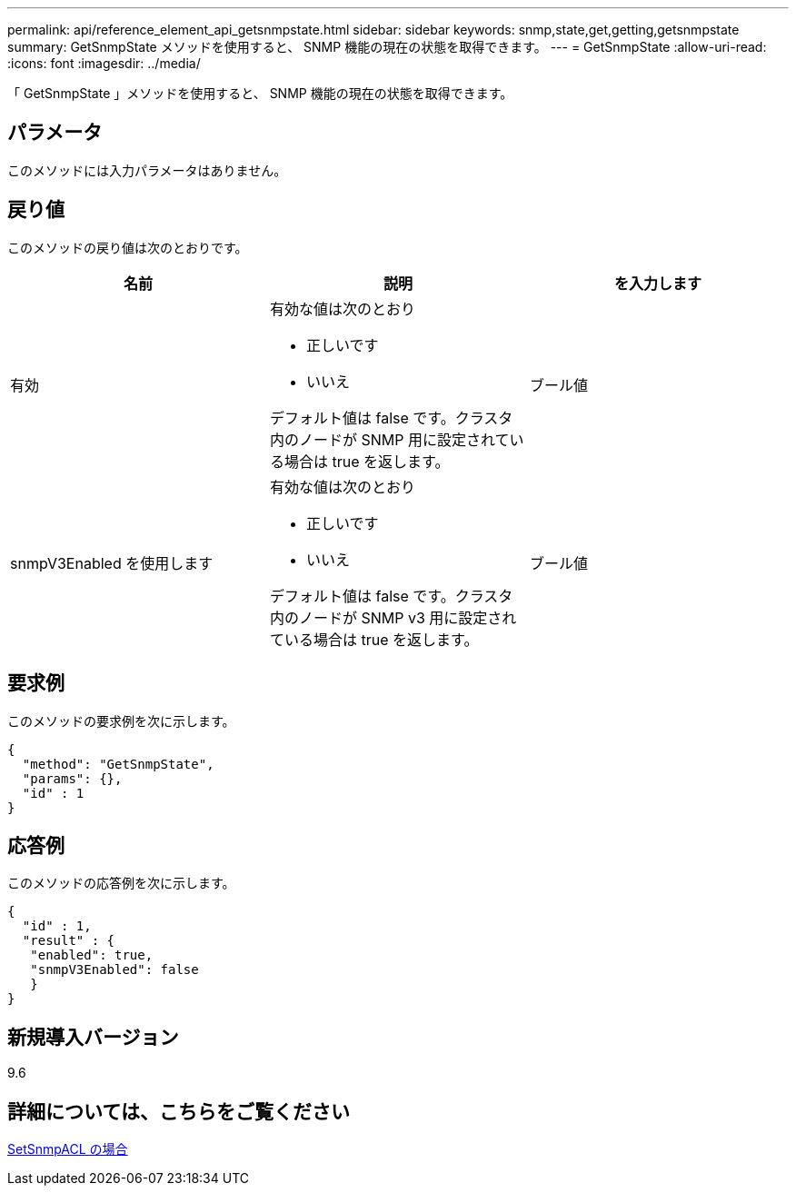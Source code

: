 ---
permalink: api/reference_element_api_getsnmpstate.html 
sidebar: sidebar 
keywords: snmp,state,get,getting,getsnmpstate 
summary: GetSnmpState メソッドを使用すると、 SNMP 機能の現在の状態を取得できます。 
---
= GetSnmpState
:allow-uri-read: 
:icons: font
:imagesdir: ../media/


[role="lead"]
「 GetSnmpState 」メソッドを使用すると、 SNMP 機能の現在の状態を取得できます。



== パラメータ

このメソッドには入力パラメータはありません。



== 戻り値

このメソッドの戻り値は次のとおりです。

|===
| 名前 | 説明 | を入力します 


 a| 
有効
 a| 
有効な値は次のとおり

* 正しいです
* いいえ


デフォルト値は false です。クラスタ内のノードが SNMP 用に設定されている場合は true を返します。
 a| 
ブール値



 a| 
snmpV3Enabled を使用します
 a| 
有効な値は次のとおり

* 正しいです
* いいえ


デフォルト値は false です。クラスタ内のノードが SNMP v3 用に設定されている場合は true を返します。
 a| 
ブール値

|===


== 要求例

このメソッドの要求例を次に示します。

[listing]
----
{
  "method": "GetSnmpState",
  "params": {},
  "id" : 1
}
----


== 応答例

このメソッドの応答例を次に示します。

[listing]
----
{
  "id" : 1,
  "result" : {
   "enabled": true,
   "snmpV3Enabled": false
   }
}
----


== 新規導入バージョン

9.6



== 詳細については、こちらをご覧ください

xref:reference_element_api_setsnmpacl.adoc[SetSnmpACL の場合]
